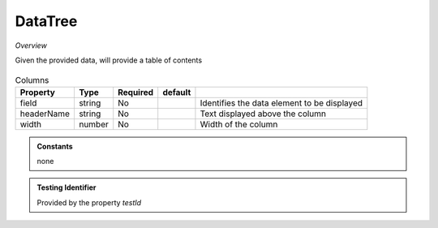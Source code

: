 DataTree
~~~~~~~~

*Overview*

Given the provided data, will provide a table of contents

.. figure:: /images/dataGrid.png
   :width: 90%

.. code-block:: sh
   :caption: Example : Default usage

   import { DataGrid } from '@ska-telescope/ska-gui-components';

   ...

   <DataGrid columns={DUMMY_COLUMNS} rows={DUMMY_ROWS} testId="testId" />

.. csv-table:: Properties
   :header: "Property", "Type", "Required", "default", ""

    "ariaDescription", "string", "No", "", "Used by Screen Readers"
    "ariaTitle", "string", "No", "AlertCard", "Used by Screen Readers"
    "columns", "number", "Yes", "", "Array containing the column specifics ( See below ) "
    "height", "number", "No", "264", "Determines the height that the component will use"
    "onRowClick", "function", "No", "", "Action if the row is clicked"
    "rows", "array", "Yes" , "", "Data that is to be presented"
    "testId", "string", "Yes", "", "Identifier for testing purposes"

.. csv-table:: Columns
   :header: "Property", "Type", "Required", "default", ""

    "field", "string", "No", "", "Identifies the data element to be displayed"
    "headerName", "string", "No", "", "Text displayed above the column"
    "width", "number", "No", "", "Width of the column"


.. admonition:: Constants

    none

.. admonition:: Testing Identifier

   Provided by the property *testId*